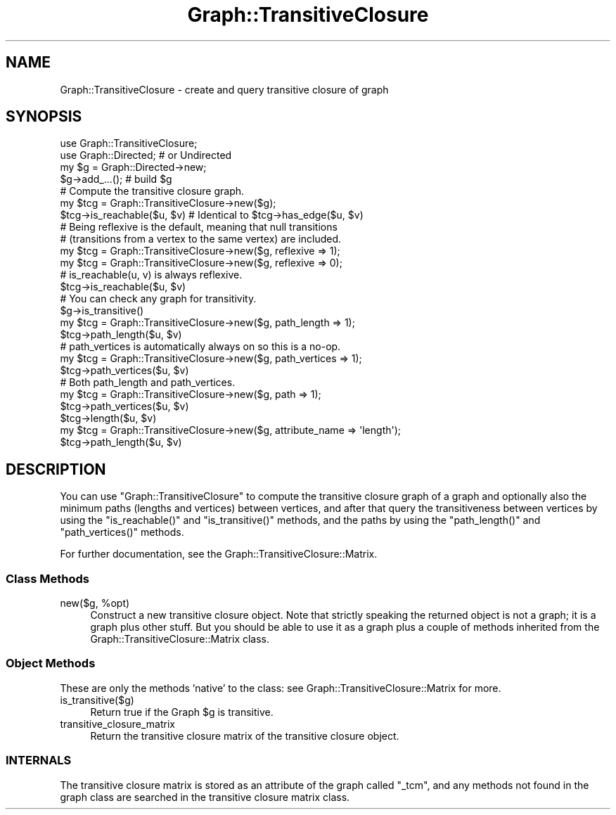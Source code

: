 .\" Automatically generated by Pod::Man 4.09 (Pod::Simple 3.35)
.\"
.\" Standard preamble:
.\" ========================================================================
.de Sp \" Vertical space (when we can't use .PP)
.if t .sp .5v
.if n .sp
..
.de Vb \" Begin verbatim text
.ft CW
.nf
.ne \\$1
..
.de Ve \" End verbatim text
.ft R
.fi
..
.\" Set up some character translations and predefined strings.  \*(-- will
.\" give an unbreakable dash, \*(PI will give pi, \*(L" will give a left
.\" double quote, and \*(R" will give a right double quote.  \*(C+ will
.\" give a nicer C++.  Capital omega is used to do unbreakable dashes and
.\" therefore won't be available.  \*(C` and \*(C' expand to `' in nroff,
.\" nothing in troff, for use with C<>.
.tr \(*W-
.ds C+ C\v'-.1v'\h'-1p'\s-2+\h'-1p'+\s0\v'.1v'\h'-1p'
.ie n \{\
.    ds -- \(*W-
.    ds PI pi
.    if (\n(.H=4u)&(1m=24u) .ds -- \(*W\h'-12u'\(*W\h'-12u'-\" diablo 10 pitch
.    if (\n(.H=4u)&(1m=20u) .ds -- \(*W\h'-12u'\(*W\h'-8u'-\"  diablo 12 pitch
.    ds L" ""
.    ds R" ""
.    ds C` ""
.    ds C' ""
'br\}
.el\{\
.    ds -- \|\(em\|
.    ds PI \(*p
.    ds L" ``
.    ds R" ''
.    ds C`
.    ds C'
'br\}
.\"
.\" Escape single quotes in literal strings from groff's Unicode transform.
.ie \n(.g .ds Aq \(aq
.el       .ds Aq '
.\"
.\" If the F register is >0, we'll generate index entries on stderr for
.\" titles (.TH), headers (.SH), subsections (.SS), items (.Ip), and index
.\" entries marked with X<> in POD.  Of course, you'll have to process the
.\" output yourself in some meaningful fashion.
.\"
.\" Avoid warning from groff about undefined register 'F'.
.de IX
..
.if !\nF .nr F 0
.if \nF>0 \{\
.    de IX
.    tm Index:\\$1\t\\n%\t"\\$2"
..
.    if !\nF==2 \{\
.        nr % 0
.        nr F 2
.    \}
.\}
.\" ========================================================================
.\"
.IX Title "Graph::TransitiveClosure 3"
.TH Graph::TransitiveClosure 3 "2015-09-22" "perl v5.26.2" "User Contributed Perl Documentation"
.\" For nroff, turn off justification.  Always turn off hyphenation; it makes
.\" way too many mistakes in technical documents.
.if n .ad l
.nh
.SH "NAME"
Graph::TransitiveClosure \- create and query transitive closure of graph
.SH "SYNOPSIS"
.IX Header "SYNOPSIS"
.Vb 2
\&    use Graph::TransitiveClosure;
\&    use Graph::Directed; # or Undirected
\&
\&    my $g  = Graph::Directed\->new;
\&    $g\->add_...(); # build $g
\&
\&    # Compute the transitive closure graph.
\&    my $tcg = Graph::TransitiveClosure\->new($g);
\&    $tcg\->is_reachable($u, $v) # Identical to $tcg\->has_edge($u, $v)
\&
\&    # Being reflexive is the default, meaning that null transitions
\&    # (transitions from a vertex to the same vertex) are included.
\&    my $tcg = Graph::TransitiveClosure\->new($g, reflexive => 1);
\&    my $tcg = Graph::TransitiveClosure\->new($g, reflexive => 0);
\&
\&    # is_reachable(u, v) is always reflexive.
\&    $tcg\->is_reachable($u, $v)
\&
\&    # You can check any graph for transitivity.
\&    $g\->is_transitive()
\&
\&    my $tcg = Graph::TransitiveClosure\->new($g, path_length => 1);
\&    $tcg\->path_length($u, $v)
\&
\&    # path_vertices is automatically always on so this is a no\-op.
\&    my $tcg = Graph::TransitiveClosure\->new($g, path_vertices => 1);
\&    $tcg\->path_vertices($u, $v)
\&
\&    # Both path_length and path_vertices.
\&    my $tcg = Graph::TransitiveClosure\->new($g, path => 1);
\&    $tcg\->path_vertices($u, $v)
\&    $tcg\->length($u, $v)
\&
\&    my $tcg = Graph::TransitiveClosure\->new($g, attribute_name => \*(Aqlength\*(Aq);
\&    $tcg\->path_length($u, $v)
.Ve
.SH "DESCRIPTION"
.IX Header "DESCRIPTION"
You can use \f(CW\*(C`Graph::TransitiveClosure\*(C'\fR to compute the transitive
closure graph of a graph and optionally also the minimum paths
(lengths and vertices) between vertices, and after that query the
transitiveness between vertices by using the \f(CW\*(C`is_reachable()\*(C'\fR and
\&\f(CW\*(C`is_transitive()\*(C'\fR methods, and the paths by using the
\&\f(CW\*(C`path_length()\*(C'\fR and \f(CW\*(C`path_vertices()\*(C'\fR methods.
.PP
For further documentation, see the Graph::TransitiveClosure::Matrix.
.SS "Class Methods"
.IX Subsection "Class Methods"
.ie n .IP "new($g, %opt)" 4
.el .IP "new($g, \f(CW%opt\fR)" 4
.IX Item "new($g, %opt)"
Construct a new transitive closure object.  Note that strictly speaking
the returned object is not a graph; it is a graph plus other stuff.  But
you should be able to use it as a graph plus a couple of methods inherited
from the Graph::TransitiveClosure::Matrix class.
.SS "Object Methods"
.IX Subsection "Object Methods"
These are only the methods 'native' to the class: see
Graph::TransitiveClosure::Matrix for more.
.IP "is_transitive($g)" 4
.IX Item "is_transitive($g)"
Return true if the Graph \f(CW$g\fR is transitive.
.IP "transitive_closure_matrix" 4
.IX Item "transitive_closure_matrix"
Return the transitive closure matrix of the transitive closure object.
.SS "\s-1INTERNALS\s0"
.IX Subsection "INTERNALS"
The transitive closure matrix is stored as an attribute of the graph
called \f(CW\*(C`_tcm\*(C'\fR, and any methods not found in the graph class are searched
in the transitive closure matrix class.
